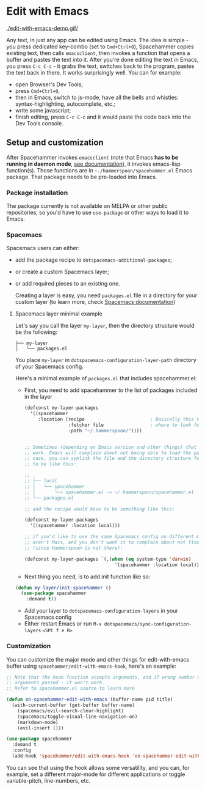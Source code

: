 * Edit with Emacs

  [[./edit-with-emacs-demo.gif/]]

  Any text, in just any app can be edited using Emacs. The idea is simple - you press dedicated key-combo (set to =Cmd+Ctrl+O=), Spacehammer copies existing text, then calls ~emacsclient~, then invokes a function that opens a buffer and pastes the text into it. After you're done editing the text in Emacs, you press =C-c C-c= - it grabs the text, switches back to the program, pastes the text back in there. It works surprisingly well.
  You can for example:
  - open Browser's Dev Tools;
  - press =Cmd+Ctrl+O=,
  - then in Emacs, switch to js-mode, have all the bells and whistles: syntax-highlighting, autocomplete, etc.;
  - write some javascript;
  - finish editing, press =C-c C-c=
    and it would paste the code back into the Dev Tools console.

** Setup and customization

   After Spacehammer invokes ~emacsclient~ (note that Emacs *has to be running in daemon mode*, [[https://www.gnu.org/software/emacs/manual/html_node/emacs/Emacs-Server.html][see documentation]]), it invokes emacs-lisp function(s). Those functions are in =~./hammerspoon/spacehammer.el= Emacs package. That package needs to be pre-loaded into Emacs.

*** Package installation

    The package currently is not available on MELPA or other public repositories, so you'd have to use ~use-package~ or other ways to load it to Emacs.

*** Spacemacs

    Spacemacs users can either:
    - add the package recipe to ~dotspacemacs-additional-packages~;
    - or create a custom Spacemacs layer;
    - or add required pieces to an existing one.

      Creating a layer is easy, you need ~packages.el~ file in a directory for your custom layer (to learn more, check [[https://github.com/syl20bnr/spacemacs/blob/develop/doc/LAYERS.org][Spacemacs documentation]])

**** Spacemacs layer minimal example
    Let's say you call the layer ~my-layer~, then the directory structure would be the following:

    #+begin_src
    ├── my-layer
    │   └── packages.el
    #+end_src

    You place ~my-layer~ in ~dotspacemacs-configuration-layer-path~ directory of your Spacemacs config.

    Here's a minimal example of ~packages.el~ that includes spacehammer.el:

    - First, you need to add spacehammer to the list of packages included in the layer
      #+begin_src emacs-lisp
        (defconst my-layer-packages
          '((spacehammer
             :location (recipe                        ; Basically this telling Emacs
                        :fetcher file                 ; where to look for the package file (spacehammer.el)
                        :path "~/.hammerspoon/"))))


        ;; Sometimes (depending on Emacs version and other things) that approach may not
        ;; work. Emacs will complain about not being able to load the package. In that
        ;; case, you can symlink the file and the directory structure for the layer has
        ;; to be like this:

        ;; .
        ;; ├── local
        ;; │   └── spacehammer
        ;; │       └── spacehammer.el -> ~/.hammerspoon/spacehammer.el
        ;; └── packages.el

        ;; and the recipe would have to be something like this:

        (defconst my-layer-packages
          '((spacehammer :location local)))

        ;; if you'd like to use the same Spacemacs config on different machines that
        ;; aren't Macs, and you don't want it to complain about not finding the package
        ;; (since Hammerspoon is not there):

        (defconst my-layer-packages `(,(when (eq system-type 'darwin)
                                         '(spacehammer :location local))))
      #+end_src

    - Next thing you need, is to add init function like so:

    #+begin_src emacs-lisp
      (defun my-layer/init-spacehammer ()
        (use-package spacehammer
          :demand t))
    #+end_src

    - Add your layer to ~dotspacemacs-configuration-layers~ in your Spacemacs config
    - Either restart Emacs or run ~M-x dotspacemacs/sync-configuration-layers~ =<SPC f e R>=

*** Customization
    You can customize the major mode and other things for edit-with-emacs buffer using ~spacehammer/edit-with-emacs-hook~, here's an example:

    #+begin_src emacs-lisp
      ;; Note that the hook function accepts arguments, and if wrong number of
      ;; arguments passed - it won't work.
      ;; Refer to spacehammer.el source to learn more

      (defun on-spacehammer-edit-with-emacs (buffer-name pid title)
        (with-current-buffer (get-buffer buffer-name)
          (spacemacs/evil-search-clear-highlight)
          (spacemacs/toggle-visual-line-navigation-on)
          (markdown-mode)
          (evil-insert 1)))

      (use-package spacehammer
        :demand t
        :config
        (add-hook 'spacehammer/edit-with-emacs-hook 'on-spacehammer-edit-with-emacs))
    #+end_src

    You can see that using the hook allows some versatility, and you can, for example, set a different major-mode for different applications or toggle variable-pitch, line-numbers, etc.
